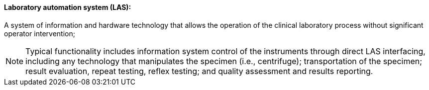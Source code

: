 ==== Laboratory automation system (LAS):
[v291_section="13.1.3.31"]

A system of information and hardware technology that allows the operation of the clinical laboratory process without significant operator intervention;

[NOTE]
Typical functionality includes information system control of the instruments through direct LAS interfacing, including any technology that manipulates the specimen (i.e., centrifuge); transportation of the specimen; result evaluation, repeat testing, reflex testing; and quality assessment and results reporting.

